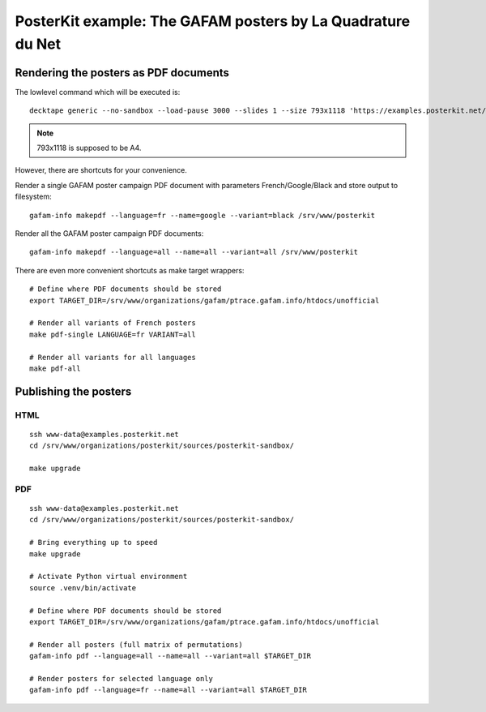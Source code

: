 ############################################################
PosterKit example: The GAFAM posters by La Quadrature du Net
############################################################


**************************************
Rendering the posters as PDF documents
**************************************

The lowlevel command which will be executed is::

    decktape generic --no-sandbox --load-pause 3000 --slides 1 --size 793x1118 'https://examples.posterkit.net/lqdn-gafam-campaign/poster.html?lang=fr&name=google' lqdn-gafam-poster-fr-google.pdf

.. note:: 793x1118 is supposed to be A4.

However, there are shortcuts for your convenience.

Render a single GAFAM poster campaign PDF document with parameters French/Google/Black and store output to filesystem::

    gafam-info makepdf --language=fr --name=google --variant=black /srv/www/posterkit

Render all the GAFAM poster campaign PDF documents::

    gafam-info makepdf --language=all --name=all --variant=all /srv/www/posterkit

There are even more convenient shortcuts as make target wrappers::

    # Define where PDF documents should be stored
    export TARGET_DIR=/srv/www/organizations/gafam/ptrace.gafam.info/htdocs/unofficial

    # Render all variants of French posters
    make pdf-single LANGUAGE=fr VARIANT=all

    # Render all variants for all languages
    make pdf-all


**********************
Publishing the posters
**********************

HTML
====
::

    ssh www-data@examples.posterkit.net
    cd /srv/www/organizations/posterkit/sources/posterkit-sandbox/

    make upgrade

PDF
===
::

    ssh www-data@examples.posterkit.net
    cd /srv/www/organizations/posterkit/sources/posterkit-sandbox/

    # Bring everything up to speed
    make upgrade

    # Activate Python virtual environment
    source .venv/bin/activate

    # Define where PDF documents should be stored
    export TARGET_DIR=/srv/www/organizations/gafam/ptrace.gafam.info/htdocs/unofficial

    # Render all posters (full matrix of permutations)
    gafam-info pdf --language=all --name=all --variant=all $TARGET_DIR

    # Render posters for selected language only
    gafam-info pdf --language=fr --name=all --variant=all $TARGET_DIR


